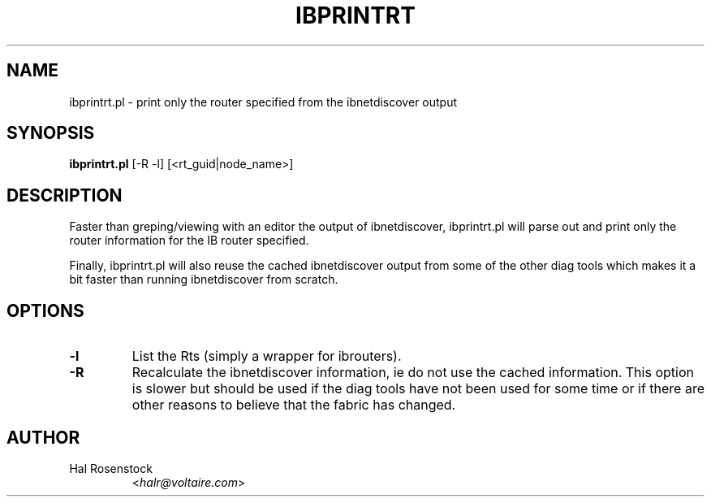 .TH IBPRINTRT 8 "May 30, 2007" "OpenIB" "OpenIB Diagnostics"

.SH NAME
ibprintrt.pl \- print only the router specified from the ibnetdiscover output

.SH SYNOPSIS
.B ibprintrt.pl
[-R -l] [<rt_guid|node_name>]

.SH DESCRIPTION
.PP
Faster than greping/viewing with an editor the output of ibnetdiscover,
ibprintrt.pl will parse out and print only the router information for the
IB router specified.

Finally, ibprintrt.pl will also reuse the cached ibnetdiscover output from
some of the other diag tools which makes it a bit faster than running
ibnetdiscover from scratch.


.SH OPTIONS

.PP
.TP
\fB\-l\fR
List the Rts (simply a wrapper for ibrouters).
.TP
\fB\-R\fR
Recalculate the ibnetdiscover information, ie do not use the cached
information.  This option is slower but should be used if the diag tools have
not been used for some time or if there are other reasons to believe that
the fabric has changed.

.SH AUTHOR
.TP
Hal Rosenstock
.RI < halr@voltaire.com >

